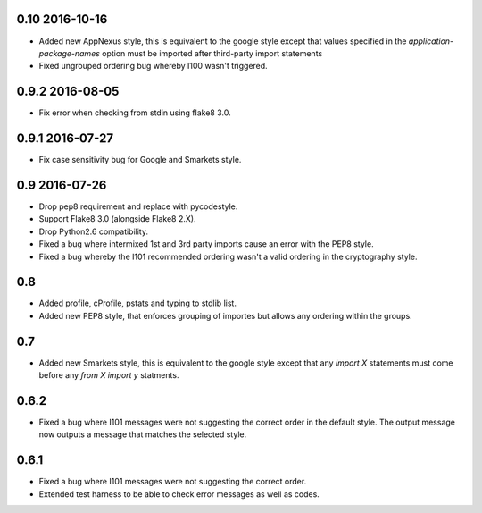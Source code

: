 0.10 2016-10-16
---------------

* Added new AppNexus style, this is equivalent to the google style
  except that values specified in the `application-package-names`
  option must be imported after third-party import statements
* Fixed ungrouped ordering bug whereby I100 wasn't triggered.

0.9.2 2016-08-05
----------------

* Fix error when checking from stdin using flake8 3.0.

0.9.1 2016-07-27
----------------

* Fix case sensitivity bug for Google and Smarkets style.

0.9 2016-07-26
--------------

* Drop pep8 requirement and replace with pycodestyle.
* Support Flake8 3.0 (alongside Flake8 2.X).
* Drop Python2.6 compatibility.
* Fixed a bug where intermixed 1st and 3rd party imports cause an
  error with the PEP8 style.
* Fixed a bug whereby the I101 recommended ordering wasn't a valid
  ordering in the cryptography style.

0.8
---

* Added profile, cProfile, pstats and typing to stdlib list.
* Added new PEP8 style, that enforces grouping of importes but allows
  any ordering within the groups.

0.7
---

* Added new Smarkets style, this is equivalent to the google style
  except that any `import X` statements must come before any `from X
  import y` statments.

0.6.2
-----

* Fixed a bug where I101 messages were not suggesting the correct order in the
  default style.  The output message now outputs a message that matches the
  selected style.

0.6.1
-----

* Fixed a bug where I101 messages were not suggesting the correct order.
* Extended test harness to be able to check error messages as well as codes.

